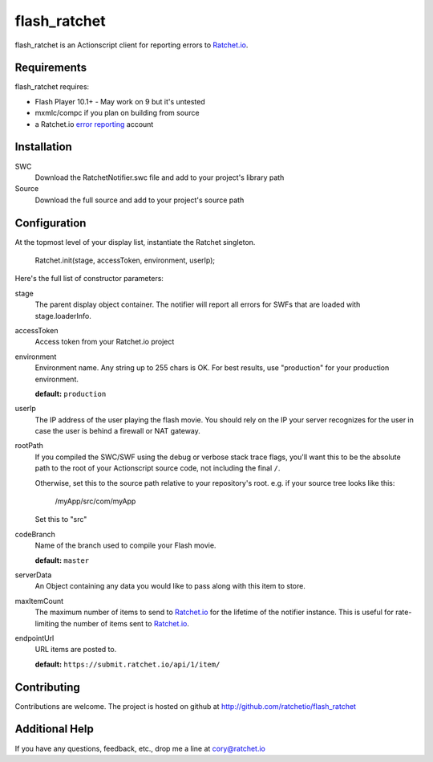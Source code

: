 flash_ratchet
===============

flash_ratchet is an Actionscript client for reporting errors to Ratchet.io_.


Requirements
------------
flash_ratchet requires:

- Flash Player 10.1+
  - May work on 9 but it's untested
- mxmlc/compc if you plan on building from source
- a Ratchet.io `error reporting`_ account


Installation
------------
SWC
    Download the RatchetNotifier.swc file and add to your project's library path
    
Source
    Download the full source and add to your project's source path

Configuration
-------------
At the topmost level of your display list, instantiate the Ratchet singleton.
    
    Ratchet.init(stage, accessToken, environment, userIp);

Here's the full list of constructor parameters:

stage
    The parent display object container. The notifier will report all errors for SWFs that are loaded with stage.loaderInfo.
accessToken
    Access token from your Ratchet.io project
environment
    Environment name. Any string up to 255 chars is OK. For best results, use "production" for your production environment.

    **default:** ``production``
userIp
    The IP address of the user playing the flash movie. You should rely on the IP your server recognizes for the user in case the user is behind a firewall or NAT gateway.
rootPath
    If you compiled the SWC/SWF using the debug or verbose stack trace flags, you'll want this to be the absolute path to the root of your Actionscript source code, not including the final ``/``.

    Otherwise, set this to the source path relative to your repository's root.
    e.g. if your source tree looks like this:
        /myApp/src/com/myApp

    Set this to "src"
codeBranch
    Name of the branch used to compile your Flash movie.

    **default:** ``master``
serverData
    An Object containing any data you would like to pass along with this item to store.
maxItemCount
    The maximum number of items to send to Ratchet.io_ for the lifetime of the notifier instance. This is useful for rate-limiting the number of items sent to Ratchet.io_.
endpointUrl
    URL items are posted to.
    
    **default:** ``https://submit.ratchet.io/api/1/item/``


Contributing
------------

Contributions are welcome. The project is hosted on github at http://github.com/ratchetio/flash_ratchet


Additional Help
---------------
If you have any questions, feedback, etc., drop me a line at cory@ratchet.io


.. _Ratchet.io: http://ratchet.io/
.. _error reporting: http://ratchet.io/
.. _flash_ratchet: http://github.com/ratchetio/flash_ratchet

